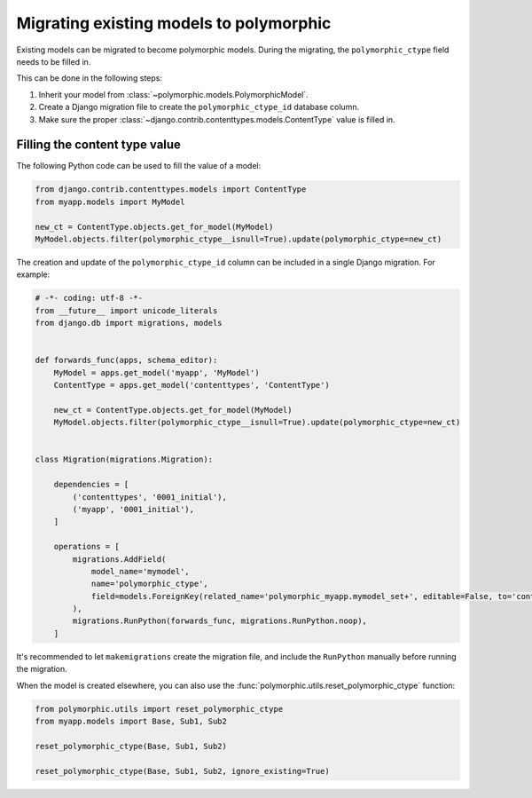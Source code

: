 Migrating existing models to polymorphic
========================================

Existing models can be migrated to become polymorphic models.
During the migrating, the ``polymorphic_ctype`` field needs to be filled in.

This can be done in the following steps:

#. Inherit your model from :class:`~polymorphic.models.PolymorphicModel`.
#. Create a Django migration file to create the ``polymorphic_ctype_id`` database column.
#. Make sure the proper :class:`~django.contrib.contenttypes.models.ContentType` value is filled in.

Filling the content type value
------------------------------

The following Python code can be used to fill the value of a model:

.. code-block:: python

    from django.contrib.contenttypes.models import ContentType
    from myapp.models import MyModel

    new_ct = ContentType.objects.get_for_model(MyModel)
    MyModel.objects.filter(polymorphic_ctype__isnull=True).update(polymorphic_ctype=new_ct)

The creation and update of the ``polymorphic_ctype_id`` column
can be included in a single Django migration. For example:

.. code-block:: python

    # -*- coding: utf-8 -*-
    from __future__ import unicode_literals
    from django.db import migrations, models


    def forwards_func(apps, schema_editor):
        MyModel = apps.get_model('myapp', 'MyModel')
        ContentType = apps.get_model('contenttypes', 'ContentType')

        new_ct = ContentType.objects.get_for_model(MyModel)
        MyModel.objects.filter(polymorphic_ctype__isnull=True).update(polymorphic_ctype=new_ct)


    class Migration(migrations.Migration):

        dependencies = [
            ('contenttypes', '0001_initial'),
            ('myapp', '0001_initial'),
        ]

        operations = [
            migrations.AddField(
                model_name='mymodel',
                name='polymorphic_ctype',
                field=models.ForeignKey(related_name='polymorphic_myapp.mymodel_set+', editable=False, to='contenttypes.ContentType', null=True),
            ),
            migrations.RunPython(forwards_func, migrations.RunPython.noop),
        ]

It's recommended to let ``makemigrations`` create the migration file,
and include the ``RunPython`` manually before running the migration.

.. versionadded:: 1.1
When the model is created elsewhere, you can also use
the :func:`polymorphic.utils.reset_polymorphic_ctype` function:

.. code-block:: python

    from polymorphic.utils import reset_polymorphic_ctype
    from myapp.models import Base, Sub1, Sub2

    reset_polymorphic_ctype(Base, Sub1, Sub2)

    reset_polymorphic_ctype(Base, Sub1, Sub2, ignore_existing=True)
